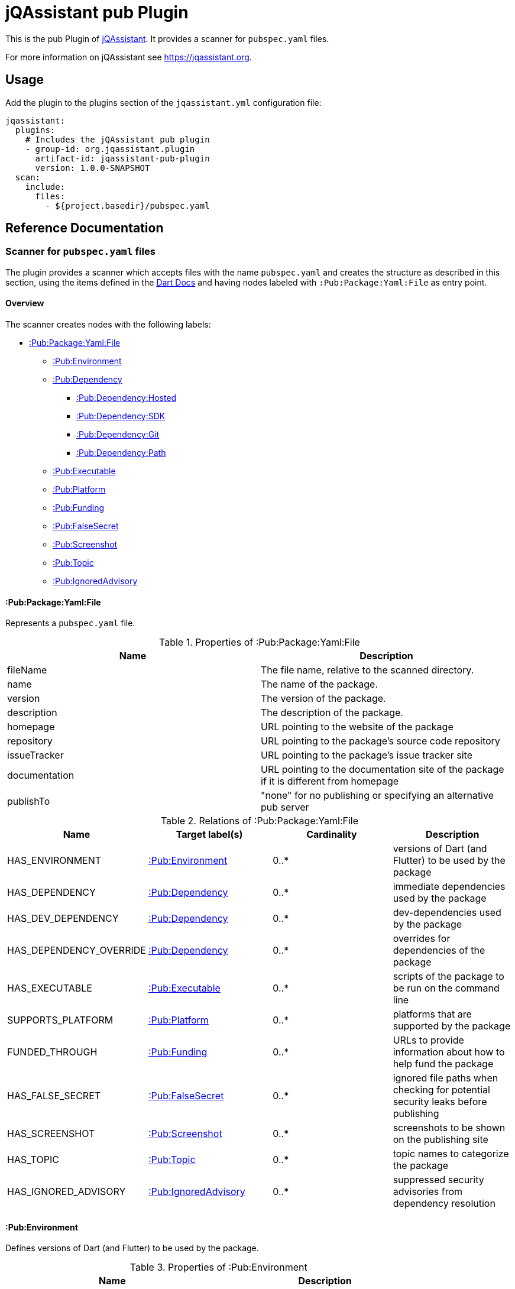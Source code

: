 = jQAssistant pub Plugin

This is the pub Plugin of https://jqassistant.org[jQAssistant].
It provides a scanner for `pubspec.yaml` files.

For more information on jQAssistant see https://jqassistant.org[^].

== Usage

Add the plugin to the plugins section of the `jqassistant.yml` configuration file:

[source,yaml]
----
jqassistant:
  plugins:
    # Includes the jQAssistant pub plugin
    - group-id: org.jqassistant.plugin
      artifact-id: jqassistant-pub-plugin
      version: 1.0.0-SNAPSHOT
  scan:
    include:
      files:
        - ${project.basedir}/pubspec.yaml
----

== Reference Documentation

=== Scanner for `pubspec.yaml` files

The plugin provides a scanner which accepts files with the name `pubspec.yaml` and creates the structure as described in this section, using the items defined in the https://dart.dev/tools/pub/pubspec[Dart Docs] and having nodes labeled with `:Pub:Package:Yaml:File` as entry point.

==== Overview

The scanner creates nodes with the following labels:

* <<:Pub:Package:Yaml:File>>
** <<:Pub:Environment>>
** <<:Pub:Dependency>>
*** <<:Pub:Dependency:Hosted>>
*** <<:Pub:Dependency:SDK>>
*** <<:Pub:Dependency:Git>>
*** <<:Pub:Dependency:Path>>
** <<:Pub:Executable>>
** <<:Pub:Platform>>
** <<:Pub:Funding>>
** <<:Pub:FalseSecret>>
** <<:Pub:Screenshot>>
** <<:Pub:Topic>>
** <<:Pub:IgnoredAdvisory>>

[[:Pub:Package:Yaml:File]]
==== :Pub:Package:Yaml:File

Represents a `pubspec.yaml` file.

[options=header]
.Properties of :Pub:Package:Yaml:File
|===
| Name           | Description
| fileName       | The file name, relative to the scanned directory.
| name           | The name of the package.
| version        | The version of the package.
| description    | The description of the package.
| homepage       | URL pointing to the website of the package
| repository     | URL pointing to the package's source code repository
| issueTracker   | URL pointing to the package's issue tracker site
| documentation  | URL pointing to the documentation site of the package if it is different from homepage
| publishTo      | "none" for no publishing or specifying an alternative pub server
|===

[options=header]
.Relations of :Pub:Package:Yaml:File
|===
| Name                     | Target label(s)           | Cardinality | Description
| HAS_ENVIRONMENT          | <<:Pub:Environment>>      | 0..*        | versions of Dart (and Flutter) to be used by the package
| HAS_DEPENDENCY           | <<:Pub:Dependency>>       | 0..*        | immediate dependencies used by the package
| HAS_DEV_DEPENDENCY       | <<:Pub:Dependency>>       | 0..*        | dev-dependencies used by the package
| HAS_DEPENDENCY_OVERRIDE  | <<:Pub:Dependency>>       | 0..*        | overrides for dependencies of the package
| HAS_EXECUTABLE           | <<:Pub:Executable>>       | 0..*        | scripts of the package to be run on the command line
| SUPPORTS_PLATFORM        | <<:Pub:Platform>>         | 0..*        | platforms that are supported by the package
| FUNDED_THROUGH           | <<:Pub:Funding>>          | 0..*        | URLs to provide information about how to help fund the package
| HAS_FALSE_SECRET         | <<:Pub:FalseSecret>>      | 0..*        | ignored file paths when checking for potential security leaks before publishing
| HAS_SCREENSHOT           | <<:Pub:Screenshot>>       | 0..*        | screenshots to be shown on the publishing site
| HAS_TOPIC                | <<:Pub:Topic>>            | 0..*        | topic names to categorize the package
| HAS_IGNORED_ADVISORY     | <<:Pub:IgnoredAdvisory>>  | 0..*        | suppressed security advisories from dependency resolution
|===

[[:Pub:Environment]]
==== :Pub:Environment

Defines versions of Dart (and Flutter) to be used by the package.

[options=header]
.Properties of :Pub:Environment
|===
| Name    | Description
| name    | name of the environment (either `sdk` or `flutter`)
| version | version of the environment
|===

[[:Pub:Dependency]]
==== :Pub:Dependency

Represents a dependency used by the package.

[options=header]
.Properties of :Pub:Dependency
|===
| Name   | Description
| name   | name of the package the project is depending on.
|===

*Has 4 Sub-Types:*

[[:Pub:Dependency:Hosted]]
===== :Pub:Dependency:Hosted

Represents a hosted dependency used by the package.

[options=header]
.Additional Properties of :Pub:Dependency:Hosted
|===
| Name    | Description
| version | version of the package the project is depending on.
| host    | hosting server of the package the project is depending on (defaults to `https://pub.dev`).
|===

[[:Pub:Dependency:SDK]]
===== :Pub:Dependency:SDK

Represents an SDK dependency used by the package.

[options=header]
.Additional Properties of :Pub:Dependency:SDK
|===
| Name    | Description
| sdk     | name of the SDK of the package the project is depending on.
|===

[[:Pub:Dependency:Git]]
===== :Pub:Dependency:Git

Represents a Git dependency used by the package.

[options=header]
.Additional Properties of :Pub:Dependency:Git
|===
| Name    | Description
| url     | URL of the Git repository of the package the project is depending on.
| ref     | branch or tag name
| path    | path of the dependency package inside the repository
|===

[[:Pub:Dependency:Path]]
===== :Pub:Dependency:Path

Represents a Path dependency used by the package.

[options=header]
.Additional Properties of :Pub:Dependency:Path
|===
| Name    | Description
| path    | path of the dependency package on the local file system
|===

[[:Pub:Executable]]
==== :Pub:Executable

Represents an executable package script.

[options=header]
.Properties of :Pub:Executable
|===
| Name       | Description
| name       | alias name of the script.
| path       | path of the executable script file
|===

[[:Pub:Platform]]
==== :Pub:Platform

Represents a platform supported by the package.

[options=header]
.Properties of :Pub:Platform
|===
| Name       | Description
| name       | name of the supported platform
|===

[[:Pub:Funding]]
==== :Pub:Funding

Represents a URL for funding a package.

[options=header]
.Properties of :Pub:Funding
|===
| Name       | Description
| url        | URL of the funding site
|===

[[:Pub:FalseSecret]]
==== :Pub:FalseSecret

Represents a pattern for ignoring certain files when checking for potential security leaks before publishing.

[options=header]
.Properties of :Pub:FalseSecret
|===
| Name       | Description
| path       | path pattern for the file(s) to ignore
|===

[[:Pub:Screenshot]]
==== :Pub:Screenshot

Represents a screenshot to be shown on the publishing site of the package.

[options=header]
.Properties of :Pub:Screenshot
|===
| Name         | Description
| description  | textual description of the screenshot
| path         | path of the screenshot file
|===

[[:Pub:Topic]]
==== :Pub:Topic

Represents a topic name to categorize the package.

[options=header]
.Properties of :Pub:Topic
|===
| Name  | Description
| name  | topic name
|===

[[:Pub:IgnoredAdvisory]]
==== :Pub:IgnoredAdvisory

Represents a suppressed security advisory from dependency resolution.

[options=header]
.Properties of :Pub:IgnoredAdvisory
|===
| Name  | Description
| name  | identifier of the security advisory
|===
